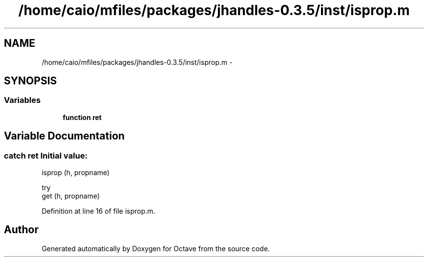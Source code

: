 .TH "/home/caio/mfiles/packages/jhandles-0.3.5/inst/isprop.m" 3 "Tue Nov 27 2012" "Version 3.0" "Octave" \" -*- nroff -*-
.ad l
.nh
.SH NAME
/home/caio/mfiles/packages/jhandles-0.3.5/inst/isprop.m \- 
.SH SYNOPSIS
.br
.PP
.SS "Variables"

.in +1c
.ti -1c
.RI "\fBfunction\fP \fBret\fP"
.br
.in -1c
.SH "Variable Documentation"
.PP 
.SS "catch \fBret\fP"\fBInitial value:\fP
.PP
.nf
 isprop (h, propname)

  try
    get (h, propname)
.fi
.PP
Definition at line 16 of file isprop\&.m\&.
.SH "Author"
.PP 
Generated automatically by Doxygen for Octave from the source code\&.
